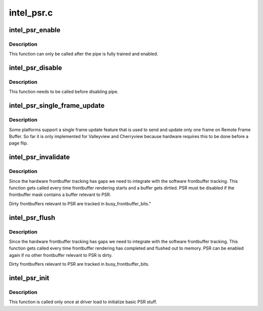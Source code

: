 .. -*- coding: utf-8; mode: rst -*-

===========
intel_psr.c
===========



.. _xref_intel_psr_enable:

intel_psr_enable
================

.. c:function:: void intel_psr_enable (struct intel_dp * intel_dp)

    Enable PSR

    :param struct intel_dp * intel_dp:
        Intel DP



Description
-----------

This function can only be called after the pipe is fully trained and enabled.




.. _xref_intel_psr_disable:

intel_psr_disable
=================

.. c:function:: void intel_psr_disable (struct intel_dp * intel_dp)

    Disable PSR

    :param struct intel_dp * intel_dp:
        Intel DP



Description
-----------

This function needs to be called before disabling pipe.




.. _xref_intel_psr_single_frame_update:

intel_psr_single_frame_update
=============================

.. c:function:: void intel_psr_single_frame_update (struct drm_device * dev, unsigned frontbuffer_bits)

    Single Frame Update

    :param struct drm_device * dev:
        DRM device

    :param unsigned frontbuffer_bits:
        frontbuffer plane tracking bits



Description
-----------

Some platforms support a single frame update feature that is used to
send and update only one frame on Remote Frame Buffer.
So far it is only implemented for Valleyview and Cherryview because
hardware requires this to be done before a page flip.




.. _xref_intel_psr_invalidate:

intel_psr_invalidate
====================

.. c:function:: void intel_psr_invalidate (struct drm_device * dev, unsigned frontbuffer_bits)

    Invalidade PSR

    :param struct drm_device * dev:
        DRM device

    :param unsigned frontbuffer_bits:
        frontbuffer plane tracking bits



Description
-----------

Since the hardware frontbuffer tracking has gaps we need to integrate
with the software frontbuffer tracking. This function gets called every
time frontbuffer rendering starts and a buffer gets dirtied. PSR must be
disabled if the frontbuffer mask contains a buffer relevant to PSR.


Dirty frontbuffers relevant to PSR are tracked in busy_frontbuffer_bits."




.. _xref_intel_psr_flush:

intel_psr_flush
===============

.. c:function:: void intel_psr_flush (struct drm_device * dev, unsigned frontbuffer_bits, enum fb_op_origin origin)

    Flush PSR

    :param struct drm_device * dev:
        DRM device

    :param unsigned frontbuffer_bits:
        frontbuffer plane tracking bits

    :param enum fb_op_origin origin:
        which operation caused the flush



Description
-----------

Since the hardware frontbuffer tracking has gaps we need to integrate
with the software frontbuffer tracking. This function gets called every
time frontbuffer rendering has completed and flushed out to memory. PSR
can be enabled again if no other frontbuffer relevant to PSR is dirty.


Dirty frontbuffers relevant to PSR are tracked in busy_frontbuffer_bits.




.. _xref_intel_psr_init:

intel_psr_init
==============

.. c:function:: void intel_psr_init (struct drm_device * dev)

    Init basic PSR work and mutex.

    :param struct drm_device * dev:
        DRM device



Description
-----------

This function is  called only once at driver load to initialize basic
PSR stuff.



